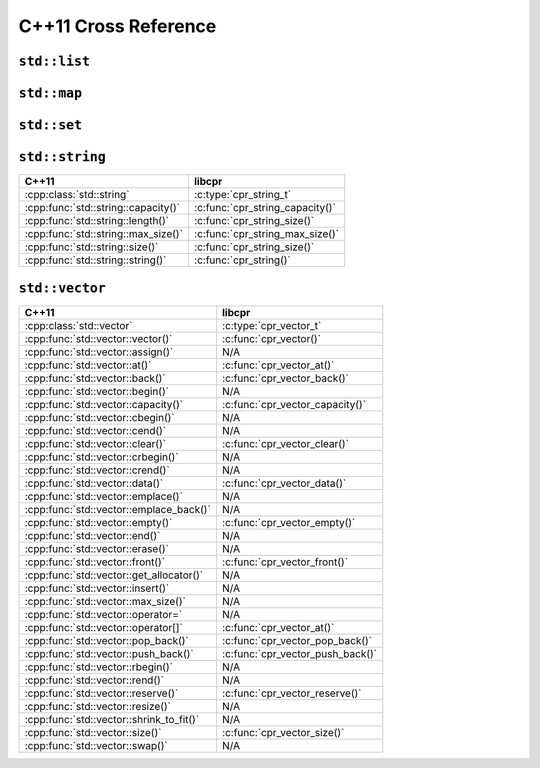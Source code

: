 .. index:: pair: cross-reference; C++11

C++11 Cross Reference
=====================

``std::list``
-------------

.. seealso::

   `C++ Reference: std::list`__
      Documentation for the ``std::list`` interface.

__ http://www.cplusplus.com/reference/list/list/

``std::map``
------------

.. seealso::

   `C++ Reference: std::map`__
      Documentation for the ``std::map`` interface.

__ http://www.cplusplus.com/reference/map/map/

``std::set``
------------

.. seealso::

   `C++ Reference: std::set`__
      Documentation for the ``std::set`` interface.

__ http://www.cplusplus.com/reference/set/set/

``std::string``
---------------

=========================================== ====================================
C++11                                       libcpr
=========================================== ====================================
:cpp:class:`std::string`                    :c:type:`cpr_string_t`
:cpp:func:`std::string::capacity()`         :c:func:`cpr_string_capacity()`
:cpp:func:`std::string::length()`           :c:func:`cpr_string_size()`
:cpp:func:`std::string::max_size()`         :c:func:`cpr_string_max_size()`
:cpp:func:`std::string::size()`             :c:func:`cpr_string_size()`
:cpp:func:`std::string::string()`           :c:func:`cpr_string()`
=========================================== ====================================

.. seealso::

   `C++ Reference: std::string`__
      Documentation for the ``std::string`` interface.

__ http://www.cplusplus.com/reference/string/string/

``std::vector``
---------------

=========================================== ====================================
C++11                                       libcpr
=========================================== ====================================
:cpp:class:`std::vector`                    :c:type:`cpr_vector_t`
:cpp:func:`std::vector::vector()`           :c:func:`cpr_vector()`
:cpp:func:`std::vector::assign()`           N/A
:cpp:func:`std::vector::at()`               :c:func:`cpr_vector_at()`
:cpp:func:`std::vector::back()`             :c:func:`cpr_vector_back()`
:cpp:func:`std::vector::begin()`            N/A
:cpp:func:`std::vector::capacity()`         :c:func:`cpr_vector_capacity()`
:cpp:func:`std::vector::cbegin()`           N/A
:cpp:func:`std::vector::cend()`             N/A
:cpp:func:`std::vector::clear()`            :c:func:`cpr_vector_clear()`
:cpp:func:`std::vector::crbegin()`          N/A
:cpp:func:`std::vector::crend()`            N/A
:cpp:func:`std::vector::data()`             :c:func:`cpr_vector_data()`
:cpp:func:`std::vector::emplace()`          N/A
:cpp:func:`std::vector::emplace_back()`     N/A
:cpp:func:`std::vector::empty()`            :c:func:`cpr_vector_empty()`
:cpp:func:`std::vector::end()`              N/A
:cpp:func:`std::vector::erase()`            N/A
:cpp:func:`std::vector::front()`            :c:func:`cpr_vector_front()`
:cpp:func:`std::vector::get_allocator()`    N/A
:cpp:func:`std::vector::insert()`           N/A
:cpp:func:`std::vector::max_size()`         N/A
:cpp:func:`std::vector::operator=`          N/A
:cpp:func:`std::vector::operator[]`         :c:func:`cpr_vector_at()`
:cpp:func:`std::vector::pop_back()`         :c:func:`cpr_vector_pop_back()`
:cpp:func:`std::vector::push_back()`        :c:func:`cpr_vector_push_back()`
:cpp:func:`std::vector::rbegin()`           N/A
:cpp:func:`std::vector::rend()`             N/A
:cpp:func:`std::vector::reserve()`          :c:func:`cpr_vector_reserve()`
:cpp:func:`std::vector::resize()`           N/A
:cpp:func:`std::vector::shrink_to_fit()`    N/A
:cpp:func:`std::vector::size()`             :c:func:`cpr_vector_size()`
:cpp:func:`std::vector::swap()`             N/A
=========================================== ====================================

.. seealso::

   `C++ Reference: std::vector`__
      Documentation for the ``std::vector`` interface.

__ http://www.cplusplus.com/reference/vector/vector/
